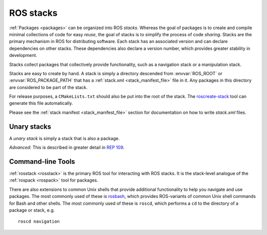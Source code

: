 .. _stacks:

ROS stacks
============

:ref:`Packages <packages>` can be organized into ROS *stacks*. Whereas
the goal of packages is to create and compile minimal collections of
code for easy *reuse*, the goal of stacks is to simplify the process
of code *sharing*. Stacks are the primary mechanism in ROS for
distributing software. Each stack has an associated version and can
declare dependencies on other stacks. These dependencies also declare
a version number, which provides greater stability in development.

Stacks collect packages that collectively provide functionality, such
as a navigation stack or a manipulation stack. 

Stacks are easy to create by hand. A stack is simply a directory
descended from :envvar:`ROS_ROOT` or :envvar:`ROS_PACKAGE_PATH` that
has a :ref:`stack.xml <stack_manifest_file>` file in it. Any packages
in this directory are considered to be part of the stack.

For release purposes, a ``CMakeLists.txt`` should also be put into the
root of the stack.  The `roscreate-stack
<http://ros.org/wiki/roscreate>`_ tool can generate this file
automatically.

Please see the :ref:`stack manifest <stack_manifest_file>` section for
documentation on how to write `stack.xml` files.

Unary stacks
------------

A *unary stack* is simply a stack that is also a package.  

*Advanced*: This is described in greater detail in `REP 109
<http://www.ros.org/reps/rep-0109.html>`_.

Command-line Tools
------------------

:ref:`rosstack <rosstack>` is the primary ROS tool for interacting
with ROS stacks. It is the stack-level analogue of the :ref:`rospack <rospack>`
tool for packages.

There are also extensions to common Unix shells that provide
additional functionality to help you navigate and use packages. The
most commonly used of these is `rosbash
<http://ros.org/wiki/rosbash>`_, which provides ROS-variants of common
Unix shell commands for Bash and other shells. The most commonly used
of these is ``roscd``, which performs a ``cd`` to the directory of a
package or stack, e.g.

::

    roscd navigation

